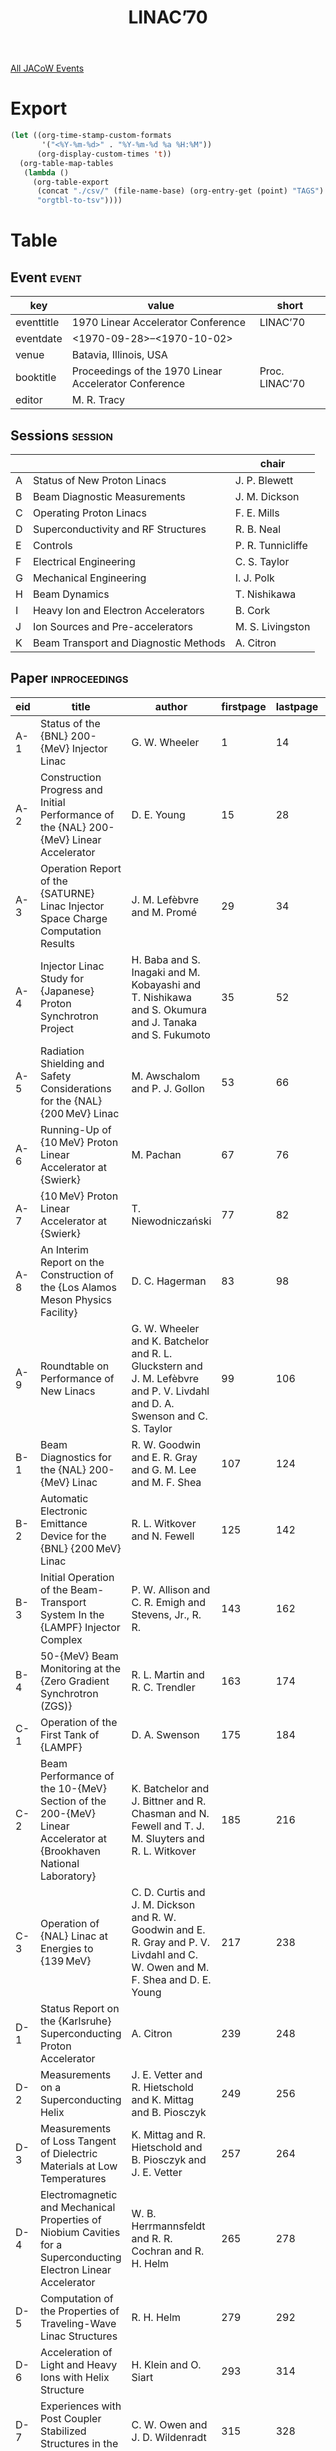 #+title: LINAC’70

[[file:all-jacow-events.org][All JACoW Events]]


* Export


#+begin_src emacs-lisp :eval t
  (let ((org-time-stamp-custom-formats
         '("<%Y-%m-%d>" . "%Y-%m-%d %a %H:%M"))
        (org-display-custom-times 't))
    (org-table-map-tables
     (lambda ()
       (org-table-export
        (concat "./csv/" (file-name-base) (org-entry-get (point) "TAGS") ".tsv")
        "orgtbl-to-tsv"))))
#+end_src

#+RESULTS:
: Mapping tables: done


* Table

** Event :event:

|------------+-------------------------------------------------------+----------------|
| key        | value                                                 | short          |
|------------+-------------------------------------------------------+----------------|
| eventtitle | 1970 Linear Accelerator Conference                    | LINAC’70       |
| eventdate  | <1970-09-28>--<1970-10-02>                          |                |
| venue      | Batavia, Illinois, USA                                |                |
| booktitle  | Proceedings of the 1970 Linear Accelerator Conference | Proc. LINAC’70 |
| editor     | M. R. Tracy                                           |                |
|------------+-------------------------------------------------------+----------------|
#+TBLFM: @2$3='(cadar (org-collect-keywords '("TITLE")))::@5$3='(concat "Proc. " (cadar (org-collect-keywords '("TITLE"))))

** Sessions :session:

|---+---------------------------------------+-------------------|
|   |                                       | chair             |
|---+---------------------------------------+-------------------|
| A | Status of New Proton Linacs           | J. P. Blewett     |
| B | Beam Diagnostic Measurements          | J. M. Dickson     |
| C | Operating Proton Linacs               | F. E. Mills       |
| D | Superconductivity and RF Structures   | R. B. Neal        |
| E | Controls                              | P. R. Tunnicliffe |
| F | Electrical Engineering                | C. S. Taylor      |
| G | Mechanical Engineering                | I. J. Polk        |
| H | Beam Dynamics                         | T. Nishikawa      |
| I | Heavy Ion and Electron Accelerators   | B. Cork           |
| J | Ion Sources and Pre-accelerators      | M. S. Livingston  |
| K | Beam Transport and Diagnostic Methods | A. Citron         |
|---+---------------------------------------+-------------------|

** Paper :inproceedings:

|------+------------------------------------------------------------------------------------------------------------------------+---------------------------------------------------------------------------------------------------------------------------------+-----------+----------+-----------|
| ﻿eid  | title                                                                                                                  | author                                                                                                                          | firstpage | lastpage |     pages |
|------+------------------------------------------------------------------------------------------------------------------------+---------------------------------------------------------------------------------------------------------------------------------+-----------+----------+-----------|
| A-1  | Status of the {BNL} 200-{MeV} Injector Linac                                                                           | G. W. Wheeler                                                                                                                   |         1 |       14 |      1-14 |
| A-2  | Construction Progress and Initial Performance of the {NAL} 200-{MeV} Linear Accelerator                                | D. E. Young                                                                                                                     |        15 |       28 |     15-28 |
| A-3  | Operation Report of the {SATURNE} Linac Injector Space Charge Computation Results                                      | J. M. Lefèbvre and M. Promé                                                                                                     |        29 |       34 |     29-34 |
| A-4  | Injector Linac Study for {Japanese} Proton Synchrotron Project                                                         | H. Baba and S. Inagaki and M. Kobayashi and T. Nishikawa and S. Okumura and J. Tanaka and S. Fukumoto                           |        35 |       52 |     35-52 |
| A-5  | Radiation Shielding and Safety Considerations for the {NAL} {200 MeV} Linac                                            | M. Awschalom and P. J. Gollon                                                                                                   |        53 |       66 |     53-66 |
| A-6  | Running-Up of {10 MeV} Proton Linear Accelerator at {Swierk}                                                           | M. Pachan                                                                                                                       |        67 |       76 |     67-76 |
| A-7  | {10 MeV} Proton Linear Accelerator at {Swierk}                                                                         | T. Niewodniczański                                                                                                              |        77 |       82 |     77-82 |
| A-8  | An Interim Report on the Construction of the {Los Alamos Meson Physics Facility}                                       | D. C. Hagerman                                                                                                                  |        83 |       98 |     83-98 |
| A-9  | Roundtable on Performance of New Linacs                                                                                | G. W. Wheeler and K. Batchelor and R. L. Gluckstern and J. M. Lefèbvre and P. V. Livdahl and D. A. Swenson and C. S. Taylor     |        99 |      106 |    99-106 |
|------+------------------------------------------------------------------------------------------------------------------------+---------------------------------------------------------------------------------------------------------------------------------+-----------+----------+-----------|
| B-1  | Beam Diagnostics for the {NAL} 200-{MeV} Linac                                                                         | R. W. Goodwin and E. R. Gray and G. M. Lee and M. F. Shea                                                                       |       107 |      124 |   107-124 |
| B-2  | Automatic Electronic Emittance Device for the {BNL} {200 MeV} Linac                                                    | R. L. Witkover and N. Fewell                                                                                                    |       125 |      142 |   125-142 |
| B-3  | Initial Operation of the Beam-Transport System In the {LAMPF} Injector Complex                                         | P. W. Allison and C. R. Emigh and Stevens, Jr., R. R.                                                                           |       143 |      162 |   143-162 |
| B-4  | 50-{MeV} Beam Monitoring at the {Zero Gradient Synchrotron (ZGS)}                                                      | R. L. Martin and R. C. Trendler                                                                                                 |       163 |      174 |   163-174 |
|------+------------------------------------------------------------------------------------------------------------------------+---------------------------------------------------------------------------------------------------------------------------------+-----------+----------+-----------|
| C-1  | Operation of the First Tank of {LAMPF}                                                                                 | D. A. Swenson                                                                                                                   |       175 |      184 |   175-184 |
| C-2  | Beam Performance of the 10-{MeV} Section of the 200-{MeV} Linear Accelerator at {Brookhaven National Laboratory}       | K. Batchelor and J. Bittner and R. Chasman and N. Fewell and T. J. M. Sluyters and R. L. Witkover                               |       185 |      216 |   185-216 |
| C-3  | Operation of {NAL} Linac at Energies to {139 MeV}                                                                      | C. D. Curtis and J. M. Dickson and R. W. Goodwin and E. R. Gray and P. V. Livdahl and C. W. Owen and M. F. Shea and D. E. Young |       217 |      238 |   217-238 |
|------+------------------------------------------------------------------------------------------------------------------------+---------------------------------------------------------------------------------------------------------------------------------+-----------+----------+-----------|
| D-1  | Status Report on the {Karlsruhe} Superconducting Proton Accelerator                                                    | A. Citron                                                                                                                       |       239 |      248 |   239-248 |
| D-2  | Measurements on a Superconducting Helix                                                                                | J. E. Vetter and R. Hietschold and K. Mittag and B. Piosczyk                                                                    |       249 |      256 |   249-256 |
| D-3  | Measurements of Loss Tangent of Dielectric Materials at Low Temperatures                                               | K. Mittag and R. Hietschold and B. Piosczyk and J. E. Vetter                                                                    |       257 |      264 |   257-264 |
| D-4  | Electromagnetic and Mechanical Properties of Niobium Cavities for a Superconducting Electron Linear Accelerator        | W. B. Herrmannsfeldt and R. R. Cochran and R. H. Helm                                                                           |       265 |      278 |   265-278 |
| D-5  | Computation of the Properties of Traveling-Wave Linac Structures                                                       | R. H. Helm                                                                                                                      |       279 |      292 |   279-292 |
| D-6  | Acceleration of Light and Heavy Ions with Helix Structure                                                              | H. Klein and O. Siart                                                                                                           |       293 |      314 |   293-314 |
| D-7  | Experiences with Post Coupler Stabilized Structures in the {NAL} Linac                                                 | C. W. Owen and J. D. Wildenradt                                                                                                 |       315 |      328 |   315-328 |
| D-8  | Numerical Computation of Field Distribution and Frequency in the Lower Passbands of a Symmetrical Periodic Structure   | M. Bell and G. Dôme                                                                                                             |       329 |      342 |   329-342 |
| D-9  | Band Closing in an {Alvarez} Type Periodic Structure                                                                   | W. Jule and R. L. Gluckstern and R. Chasman                                                                                     |       343 |      352 |   343-352 |
| D-10 | Note on Numerical Calculations of Linear Accelerator Cavities                                                          | S. Kuliński                                                                                                                     |       353 |      358 |   353-358 |
| D-11 | Mechanical Instabilities of a Superconducting Helical Structure due to Radiation Pressure                              | D. Schulze                                                                                                                      |       359 |      370 |   359-370 |
|------+------------------------------------------------------------------------------------------------------------------------+---------------------------------------------------------------------------------------------------------------------------------+-----------+----------+-----------|
| E-1  | {NAL} Linac Control System Software                                                                                    | R. W. Goodwin                                                                                                                   |       371 |      384 |   371-384 |
| E-2  | A Computer-Based, Data-Acquisition and Control System for {LAMPF} Beam Diagnostics                                     | D. R. Machen                                                                                                                    |       385 |      394 |   385-394 |
| E-3  | Digital Timing and Synchronization System for the {Brookhaven} {200 MeV} Linear Accelerator                            | I. E. Pyros and A. Rosenfeld                                                                                                    |       395 |      404 |   395-404 |
| E-4  | Linac Control System {AC} Turn on for {200 MeV} Linac                                                                  | D. Greenberg                                                                                                                    |       405 |      422 |   405-422 |
| E-5  | {Data Acquisition and Display System (DACADS)} for the {200 MeV} Linac at the {AGS}                                    | I. Weitman and M. Brown                                                                                                         |       423 |      442 |   423-442 |
| E-6  | A Computer-Storage Scope Display Interface                                                                             | A. R. Donaldson and R. W. Goodwin                                                                                               |       443 |      450 |   443-450 |
| E-7  | The Computer Monitoring and Control System for the {NAL} 200-{MeV} Linac                                               | E. W. Anderson and H. C. Lau and F. L. Mehring                                                                                  |       451 |      470 |   451-470 |
|------+------------------------------------------------------------------------------------------------------------------------+---------------------------------------------------------------------------------------------------------------------------------+-----------+----------+-----------|
| F-1  | Phase Control and Frequency Control of {200 MeV} Linac for the {AGS}                                                   | I. Weitman                                                                                                                      |       471 |      482 |   471-482 |
| F-2  | Full Power Operation of the {LAMPF} {805 MHz} System                                                                   | R. A. Jameson and R. L. Cady and D. J. Liska and J. B. Sharp and G. R. Swain and J. D. Wallace                                  |       483 |      504 |   483-504 |
| F-3  | Summary of the {BNL} {200 MeV} Linac High Power {RF} System and its Initial Operating Performance                      | R. Lankshear and J. T. Keane and A. McNerney and J. Sheehan                                                                     |       505 |      514 |   505-514 |
| F-4  | The {National Accelerator Laboratory} Linear Accelerator Radio-Frequency System                                        | D. I. Mendenhall and R. A. Winje                                                                                                |       515 |      540 |   515-540 |
| F-5  | The 15-{MW} Pulse Modulator of the {Argonne National Laboratory} Linac                                                 | J. Abraham                                                                                                                      |       541 |      550 |   541-550 |
| F-6  | Pulsed Power Supplies for the {NAL} Linear Accelerator Quadrupole Magnets                                              | R. W. Goodwin and E. R. Gray and H. C. Lau and R. A. Winje                                                                      |       551 |      560 |   551-560 |
| F-7  | Quadrupole Focusing System for the {200 MeV} Linac                                                                     | R. Damm and A. Otis and V. LoGrasso                                                                                             |       561 |      578 |   561-578 |
| F-8  | A Telemetry System for the {Zero Gradient Synchrotron} ({ZGS}) Ion Source Terminal                                     | L. G. Lewis and R. E. Timm                                                                                                      |       579 |      590 |   579-590 |
| F-9  | Telemetry of Control and Monitoring Signals Across a High-Voltage Interface Using Light Links                          | A. R. Donaldson                                                                                                                 |       591 |      600 |   591-600 |
| F-10 | High Power {RF} Transmission Line for the {200 MeV} Linac at {AGS}                                                     | J. T. Keane and R. B. McKenzie-Wilson                                                                                           |       601 |      620 |   601-620 |
|------+------------------------------------------------------------------------------------------------------------------------+---------------------------------------------------------------------------------------------------------------------------------+-----------+----------+-----------|
| G-1  | Linac Tank Installation and Tune-Up for {200 MeV} Linac                                                                | J. Aggus and J. T. Keane and P. Grand                                                                                           |       621 |      656 |   621-656 |
| G-2  | Mechanical Design Features of the {NAL} 200-{MeV} Linear Accelerator                                                   | M. L. Palmer and F. J. Mallie and L. J. Sobocki and A. E. Skraboly                                                              |       657 |      674 |   657-674 |
| G-3  | Fabrication of {LAMPF} Linac Structures                                                                                | H. G. Worstell                                                                                                                  |       675 |      690 |   675-690 |
| G-4  | Vacuum System for {BNL} {200 MeV} Linear Accelerator                                                                   | S. DiNaro and P. Grand and V. LoGrasso                                                                                          |       691 |      698 |   691-698 |
| G-5  | The Cooling System for the {NAL} 200-{MeV} Linac                                                                       | F. M. Krzich and R. K. Rihel                                                                                                    |       699 |      706 |   699-706 |
| G-6  | Mineral-Insulated Conductors for Magnet Coils                                                                          | A. Harvey                                                                                                                       |       707 |      718 |   707-718 |
| G-7  | The Alignment of Tanks and Drift Tubes for the {NAL} 200-{MeV} Linac Using a Laser Light Beam                          | M. L. Palmer and J. D. Hogan                                                                                                    |       719 |      732 |   719-732 |
|------+------------------------------------------------------------------------------------------------------------------------+---------------------------------------------------------------------------------------------------------------------------------+-----------+----------+-----------|
| H-1  | Beam Dynamics in a Helix Linear Accelerator for Heavy Ions                                                             | J. Klabunde and H. Deitinghoff and H. P. Junior and H. Klein                                                                    |       733 |      758 |   733-758 |
| H-2  | Considerations of Focusing a Superconducting Helix Proton Linear Accelerator by Alternating the Synchronous Phase      | H. P. Junior and H. Deitinghoff and J. Klabunde and H. Klein                                                                    |       759 |      770 |   759-770 |
| H-3  | Numerical Methods for Solving Aberration and Space Charge Problems In Beam Transport Systems                           | P. Tanguy                                                                                                                       |       771 |      790 |   771-790 |
| H-4  | An Investigation of the Non-Linear Dynamics of a Proton Beam Using the Hydrodynamic Method                             | A. J. Davies                                                                                                                    |       791 |      810 |   791-810 |
| H-5  | Oscillation Modes in Two Dimensional Beams                                                                             | R. L. Gluckstern                                                                                                                |       811 |      822 |   811-822 |
| H-6  | Stability of Phase Space Distributions in Two Dimensional Beams                                                        | R. L. Gluckstern and R. Chasman and K. Crandall                                                                                 |       823 |      850 |   823-850 |
| H-7  | Linac Quadrupole Gradients and Matching Parameters At Different Beam Intensities                                       | B. Bru and M. Weiss                                                                                                             |       851 |      868 |   851-868 |
| H-8  | A Method for Obtaining Linac Beams of Continuously Variable Energy                                                     | F. B. Selph                                                                                                                     |       869 |      880 |   869-880 |
| H-9  | The Problems of Particle Transmission In a High-Intensity Proton Accelerator Complex                                   | C. S. Taylor                                                                                                                    |       881 |      898 |   881-898 |
| H-10 | Phase Space Acceptance of a General Triplet                                                                            | E. Regenstreif                                                                                                                  |       899 |      904 |   899-904 |
| H-11 | Status of the {ERA} Research at {Berkeley}                                                                             | D. Keefe                                                                                                                        |       905 |      918 |   905-918 |
|------+------------------------------------------------------------------------------------------------------------------------+---------------------------------------------------------------------------------------------------------------------------------+-----------+----------+-----------|
| I-1  | Recent and Planned Improvements of Conventional Electron Linacs                                                        | G. A. Loew and R. B. Neal                                                                                                       |       919 |      948 |   919-948 |
| I-2  | Modification of the {Berkeley} {Hilac}                                                                                 | R. M. Main                                                                                                                      |       949 |      972 |   949-972 |
| I-3  | The {Orsay} Heavy Ion Accelerator ({ALICE})                                                                            | A. Cabrespine and C. Goldstein                                                                                                  |       973 |      980 |   973-980 |
| I-4  | {GSI}, a New Heavy-Ion Research Facility                                                                               | Ch. Schmelzer and D. Böhne                                                                                                      |       981 |      992 |   981-992 |
|------+------------------------------------------------------------------------------------------------------------------------+---------------------------------------------------------------------------------------------------------------------------------+-----------+----------+-----------|
| J-1  | The {ANL} 750-{kV} High Gradient Accelerating Column                                                                   | R. Perry                                                                                                                        |       993 |     1006 |  993-1006 |
| J-2  | Test of {LASL} Ion Source with 750-{kV} Accelerating Column                                                            | C. R. Emigh and E. A. Meyer and D. W. Mueller                                                                                   |      1007 |     1026 | 1007-1026 |
| J-3  | Proposal for a Higher Energy Preinjector for the {CERN} {PS}                                                           | P. Bernard and J. Huguenin and U. Tallgren and M. Weiss                                                                         |      1027 |     1054 | 1027-1054 |
| J-4  | A Tandem Acceleration High Intensity {H⁻} Ion Source                                                                   | J. A. Fasolo                                                                                                                    |      1055 |     1066 | 1055-1066 |
| J-5  | A New Bouncer for a High Gradient Column                                                                               | J. Abraham                                                                                                                      |      1067 |     1074 | 1067-1074 |
|------+------------------------------------------------------------------------------------------------------------------------+---------------------------------------------------------------------------------------------------------------------------------+-----------+----------+-----------|
| K-1  | Design Considerations for a 200-{MeV} Proton Beam Transport System                                                     | J. Claus                                                                                                                        |      1075 |     1086 | 1075-1086 |
| K-2  | Emittance Measurement in a 200-{MeV} Beam Transport System                                                             | J. Claus and T. J. M. Sluyters                                                                                                  |      1087 |     1094 | 1087-1094 |
| K-3  | System for Transport and Analysis of {200 MeV} Linac Beam                                                              | E. L. Hubbard and W. C. Martin and G. Michelassi and R. E. Peters and M. F. Shea                                                |      1095 |     1106 | 1095-1106 |
| K-4  | A High Resolution Highly Sensitive Non-intercepting Beam Profile Monitor for the {Los Alamos Meson Facility} ({LAMPF}) | Hornstra, Jr., F. and M. A. Trump                                                                                               |      1107 |     1118 | 1107-1118 |
| K-5  | Design and Analysis of a Digital Neutron Detection System                                                              | I. E. Pyros                                                                                                                     |      1119 |     1132 | 1119-1132 |
| K-6  | Drift Tube Adjustment in an Evacuated {Alvarez} Linac                                                                  | B. G. Chidley and J. G. Bayly                                                                                                   |      1133 |     1140 | 1133-1140 |
| K-7  | Effect of Drift Tube Tolerances on the Electric Field Distribution along the Length of an {Alvarez} Cavity             | K. Halbach                                                                                                                      |      1141 |     1150 | 1141-1150 |
| K-8  | Bead Perturbation Measurement                                                                                          | M. A. Trump and D. R. Machen and M. A. Paciotti and E. J. Schneider and D. A. Swenson                                           |      1151 |     1155 | 1151-1155 |
|------+------------------------------------------------------------------------------------------------------------------------+---------------------------------------------------------------------------------------------------------------------------------+-----------+----------+-----------|
#+TBLFM: $5=@+1$-1 -1 :: @>$5=1155
#+TBLFM: $6='(if (equal $-2 $-1) (format "%s" $-2) (format "%s-%s" $-2 $-1))


